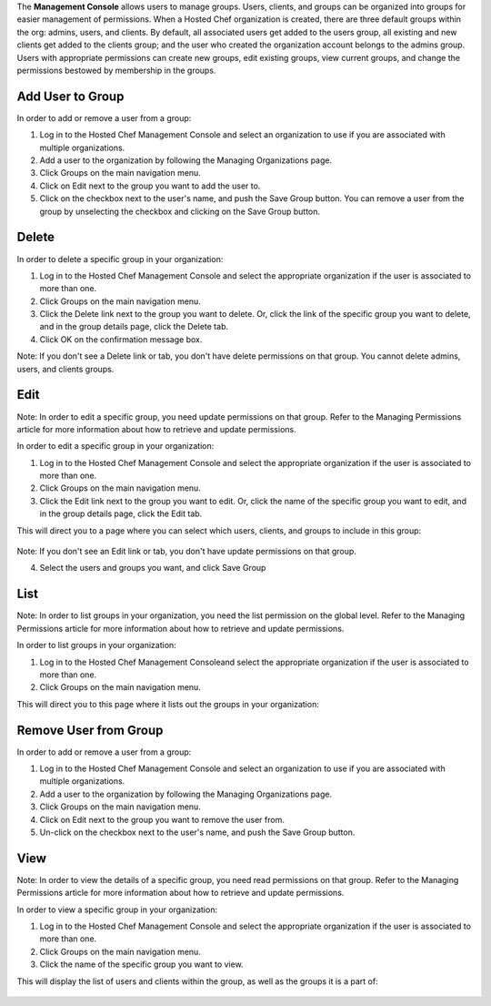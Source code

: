 .. The contents of this file are included in multiple topics.
.. This file should not be changed in a way that hinders its ability to appear in multiple documentation sets.

The **Management Console** allows users to manage groups. Users, clients, and groups can be organized into groups for easier management of permissions. When a Hosted Chef organization is created, there are three default groups within the org: admins, users, and clients. By default, all associated users get added to the users group, all existing and new clients get added to the clients group; and the user who created the organization account belongs to the admins group. Users with appropriate permissions can create new groups, edit existing groups, view current groups, and change the permissions bestowed by membership in the groups.

Add User to Group
=====================================================
In order to add or remove a user from a group:

1. Log in to the Hosted Chef Management Console and select an organization to use if you are associated with multiple organizations.

2. Add a user to the organization by following the Managing Organizations page.

3. Click Groups on the main navigation menu.

4. Click on Edit next to the group you want to add the user to.

5. Click on the checkbox next to the user's name, and push the Save Group button. You can remove a user from the group by unselecting the checkbox and clicking on the Save Group button.

Delete
=====================================================
In order to delete a specific group in your organization:

1. Log in to the Hosted Chef Management Console and select the appropriate organization if the user is associated to more than one.

2. Click Groups on the main navigation menu.

3. Click the Delete link next to the group you want to delete. Or, click the link of the specific group you want to delete, and in the group details page, click the Delete tab.

4. Click OK on the confirmation message box.

Note: If you don't see a Delete link or tab, you don't have delete permissions on that group. You cannot delete admins, users, and clients groups.

Edit
=====================================================
Note: In order to edit a specific group, you need update permissions on that group. Refer to the Managing Permissions article for more information about how to retrieve and update permissions.

In order to edit a specific group in your organization:

1. Log in to the Hosted Chef Management Console and select the appropriate organization if the user is associated to more than one.

2. Click Groups on the main navigation menu.

3. Click the Edit link next to the group you want to edit. Or, click the name of the specific group you want to edit, and in the group details page, click the Edit tab.

This will direct you to a page where you can select which users, clients, and groups to include in this group:

   .. image:: ../../images/step_manage_server_hosted_group_edit.jpg

Note: If you don't see an Edit link or tab, you don't have update permissions on that group.

4. Select the users and groups you want, and click Save Group


List
=====================================================
Note: In order to list groups in your organization, you need the list permission on the global level. Refer to the Managing Permissions article for more information about how to retrieve and update permissions.

In order to list groups in your organization:

1. Log in to the Hosted Chef Management Consoleand select the appropriate organization if the user is associated to more than one.

2. Click Groups on the main navigation menu.

This will direct you to this page where it lists out the groups in your organization:

   .. image:: ../../images/step_manage_server_hosted_group_list


Remove User from Group
=====================================================
In order to add or remove a user from a group:

1. Log in to the Hosted Chef Management Console and select an organization to use if you are associated with multiple organizations.

2. Add a user to the organization by following the Managing Organizations page.

3. Click Groups on the main navigation menu.

4. Click on Edit next to the group you want to remove the user from.

5. Un-click on the checkbox next to the user's name, and push the Save Group button.


View
=====================================================
Note: In order to view the details of a specific group, you need read permissions on that group. Refer to the Managing Permissions article for more information about how to retrieve and update permissions.

In order to view a specific group in your organization:

1. Log in to the Hosted Chef Management Console and select the appropriate organization if the user is associated to more than one.

2. Click Groups on the main navigation menu.

3. Click the name of the specific group you want to view.

This will display the list of users and clients within the group, as well as the groups it is a part of:

   .. image:: ../../images/step_manage_server_hosted_group_view.jpg










